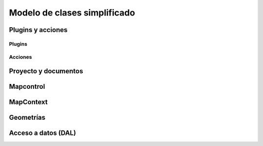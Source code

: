 Modelo de clases simplificado
=============================



.. |m1| image:: images/modelo_1plugins.png
.. |m2| image:: images/modelo_2acciones.png
.. |m3| image:: images/modelo_3proyectodocumento.png
.. |m4| image:: images/modelo_4mapcontrol.png
.. |m5| image:: images/modelo_5mapcontext.png
.. |m6| image:: images/modelo_6geometrias.png
.. |m7| image:: images/modelo_7dal.png

Plugins y acciones
------------------

Plugins
+++++++
   
.. raw:: html

    <img style="max-width: none" src="../../_images/modelo_1plugins.png" alt="" usemap="#modelo_1plugins" />
    <map name="modelo_1plugins" id="modelo_1plugins">
    <area alt="" title="" href="http://downloads.gvsig.org/download/gvsig-desktop-testing/dists/2.3.0/javadocs/html/org/gvsig/andami/PluginsLocator.html" shape="poly" coords="49,42,145,44,144,64,50,66" />
    <area alt="" title="" href="http://downloads.gvsig.org/download/gvsig-desktop-testing/dists/2.3.0/javadocs/html/org/gvsig/andami/PluginsManager.html" shape="poly" coords="195,90,302,90,302,112,194,113" />
    <area alt="" title="" href="http://downloads.gvsig.org/download/gvsig-desktop-testing/dists/2.3.0/javadocs/html/org/gvsig/andami/PluginServices.html" shape="poly" coords="193,154,299,154,297,176,195,177" />
    <area alt="" title="" href="http://downloads.gvsig.org/download/gvsig-desktop-testing/dists/2.3.0/javadocs/html/org/gvsig/andami/plugins/ExclusiveUIExtension.html" shape="poly" coords="346,162,482,162,483,186,345,186" />
    <area alt="" title="" href="http://downloads.gvsig.org/download/gvsig-desktop-testing/dists/2.3.0/javadocs/html/org/gvsig/andami/plugins/IExtension.html" shape="poly" coords="217,218,359,216,358,365,216,366" />
    </map>
    
Acciones
++++++++

.. raw:: html

    <img style="max-width: none" src="../../_images/modelo_2acciones.png" alt="" usemap="#modelo_2acciones.png" />
    <map name="modelo_2acciones.png" id="modelo_2acciones.png">
        <area alt="" title="" href="http://downloads.gvsig.org/download/gvsig-desktop-testing/dists/2.3.0/javadocs/html/org/gvsig/andami/PluginsLocator.html" shape="poly" coords="25,71,126,74,128,95,29,95" />
        <area alt="" title="" href="http://downloads.gvsig.org/download/gvsig-desktop-testing/dists/2.3.0/javadocs/html/org/gvsig/andami/actioninfo/ActionInfoManager.html" shape="poly" coords="129,137,255,136,254,159,131,166" />
        <area alt="" title="" href="http://downloads.gvsig.org/download/gvsig-desktop-testing/dists/2.3.0/javadocs/html/org/gvsig/andami/actioninfo/ActionInfo.html" shape="poly" coords="338,25,468,29,473,346,339,345" />
        <area alt="" title="" href="https://docs.oracle.com/javase/7/docs/api/javax/swing/Action.html" shape="poly" coords="161,50,286,49,285,73,161,74" />
        <area alt="" title="" href="http://downloads.gvsig.org/download/gvsig-desktop-testing/dists/2.3.0/javadocs/html/org/gvsig/andami/plugins/IExtension.html" shape="poly" coords="563,49,703,50,702,198,559,199" />
        <area alt="" title="" href="http://downloads.gvsig.org/download/gvsig-desktop-testing/dists/2.3.0/javadocs/html/org/gvsig/andami/PluginServices.html" shape="poly" coords="593,258,699,256,703,277,595,284" />
    </map>
   
Proyecto y documentos
---------------------
   
.. raw:: html

    <img style="max-width: none" src="../../_images/modelo_3proyectodocumento.png" alt="" usemap="#modelo_3proyectodocumento" />
    <map name="modelo_3proyectodocumento" id="modelo_3proyectodocumento">
    <area alt="" title="ApplicationLocator" href="http://downloads.gvsig.org/download/gvsig-desktop-testing/dists/2.3.0/javadocs/html/org/gvsig/app/ApplicationLocator.html" shape="poly" coords="26,40,150,40,149,63,26,61" />
    <area alt="" title="ApplicationManager" href="http://downloads.gvsig.org/download/gvsig-desktop-testing/dists/2.3.0/javadocs/html/org/gvsig/app/ApplicationManager.html" shape="poly" coords="194,16,499,17,500,95,192,95" />
    <area alt="" title="MDIManager" href="http://downloads.gvsig.org/download/gvsig-desktop-testing/dists/2.3.0/javadocs/html/org/gvsig/andami/ui/mdiManager/MDIManager.html" shape="poly" coords="568,34,870,34,870,97,567,95" />
    <area alt="" title="ProjectManager" href="http://downloads.gvsig.org/download/gvsig-desktop-testing/dists/2.3.0/javadocs/html/org/gvsig/app/project/ProjectManager.html" shape="poly" coords="50,128,408,130,408,193,50,192" />
    <area alt="" title="Project" href="http://downloads.gvsig.org/download/gvsig-desktop-testing/dists/2.3.0/javadocs/html/org/gvsig/app/project/Project.html" shape="poly" coords="490,130,662,129,662,177,489,175" />
    <area alt="" title="DocumentManager" href="http://downloads.gvsig.org/download/gvsig-desktop-testing/dists/2.3.0/javadocs/html/org/gvsig/app/project/documents/DocumentManager.html" shape="poly" coords="90,243,363,244,364,303,90,303" />
    <area alt="" title="Document" href="http://downloads.gvsig.org/download/gvsig-desktop-testing/dists/2.3.0/javadocs/html/org/gvsig/app/project/documents/Document.html" shape="poly" coords="451,243,667,241,667,290,449,286" />
    <area alt="" title="ViewManager" href="http://downloads.gvsig.org/download/gvsig-desktop-testing/dists/2.3.0/javadocs/html/org/gvsig/app/project/documents/view/ViewManager.html" shape="poly" coords="97,358,190,361,192,407,99,404" />
    <area alt="" title="TableManager" href="http://downloads.gvsig.org/download/gvsig-desktop-testing/dists/2.3.0/javadocs/html/org/gvsig/app/project/documents/table/TableManager.html" shape="poly" coords="178,329,279,329,282,356,178,350" />
    <area alt="" title="IWindow" href="http://downloads.gvsig.org/download/gvsig-desktop-testing/dists/2.3.0/javadocs/html/org/gvsig/andami/ui/mdiManager/IWindow.html" shape="poly" coords="292,377,354,377,355,402,289,400" />
    <area alt="" title="IDocumentWindow" href="http://downloads.gvsig.org/download/gvsig-desktop-testing/dists/2.3.0/javadocs/html/org/gvsig/app/project/documents/gui/IDocumentWindow.html" shape="poly" coords="232,424,405,426,405,471,234,470" />
    <area alt="" title="FeatureTableDocumentPanel" href="http://downloads.gvsig.org/download/gvsig-desktop-testing/dists/2.3.0/javadocs/html/org/gvsig/app/project/documents/table/gui/FeatureTableDocumentPanel.html" shape="poly" coords="89,504,280,506,279,529,88,528" />
    <area alt="" title="IView" href="http://downloads.gvsig.org/download/gvsig-desktop-testing/dists/2.3.0/javadocs/html/org/gvsig/app/project/documents/view/gui/IView.html" shape="poly" coords="346,505,412,506,412,529,348,527" />
    <area alt="" title="TableDocument" href="http://downloads.gvsig.org/download/gvsig-desktop-testing/dists/2.3.0/javadocs/html/org/gvsig/app/project/documents/table/TableDocument.html" shape="poly" coords="409,311,517,314,517,338,407,336" />
    <area alt="" title="ViewDocument" href="http://downloads.gvsig.org/download/gvsig-desktop-testing/dists/2.3.0/javadocs/html/org/gvsig/app/project/documents/view/ViewDocument.html" shape="poly" coords="451,353,644,355,643,400,448,403" />
    </map>
    
Mapcontrol
----------

.. raw:: html

    <img style="max-width: none" src="../../_images/modelo_4mapcontrol.png" alt="" usemap="#modelo_4mapcontrol" />
    <map name="modelo_4mapcontrol" id="modelo_4mapcontrol">
    <area alt="" title="MapControlLocator" href="http://downloads.gvsig.org/download/gvsig-desktop-testing/dists/2.3.0/javadocs/html/org/gvsig/fmap/mapcontrol/MapControlLocator.html" shape="poly" coords="42,26,170,25,167,49,42,47" />
    <area alt="" title="MapControl" href="http://downloads.gvsig.org/download/gvsig-desktop-testing/dists/2.3.0/javadocs/html/org/gvsig/fmap/mapcontrol/MapControl.html" shape="poly" coords="249,18,556,19,553,97,255,92,252,93" />
    <area alt="" title="MapContext" href="http://downloads.gvsig.org/download/gvsig-desktop-testing/dists/2.3.0/javadocs/html/org/gvsig/fmap/mapcontext/MapContext.html" shape="poly" coords="612,33,694,34,694,77,608,78" />
    <area alt="" title="MapControlManager" href="http://downloads.gvsig.org/download/gvsig-desktop-testing/dists/2.3.0/javadocs/html/org/gvsig/fmap/mapcontext/MapContextManager.html" shape="poly" coords="32,89,200,90,201,136,34,138" />
    <area alt="" title="Behavior" href="http://downloads.gvsig.org/download/gvsig-desktop-testing/dists/2.3.0/javadocs/html/org/gvsig/fmap/mapcontrol/tools/Behavior/Behavior.html" shape="poly" coords="225,120,353,122,353,162,225,165" />
    <area alt="" title="ToolListener" href="http://downloads.gvsig.org/download/gvsig-desktop-testing/dists/2.3.0/javadocs/html/org/gvsig/fmap/mapcontrol/tools/Listeners/ToolListener.html" shape="poly" coords="427,130,529,127,528,157,426,152" />
    <area alt="" title="PointEvent" href="http://downloads.gvsig.org/download/gvsig-desktop-testing/dists/2.3.0/javadocs/html/org/gvsig/fmap/mapcontrol/tools/Events/PointEvent.html" shape="poly" coords="650,113,726,111,725,137,649,137" />
    <area alt="" title="PointBehavior" href="http://downloads.gvsig.org/download/gvsig-desktop-testing/dists/2.3.0/javadocs/html/org/gvsig/fmap/mapcontrol/tools/Behavior/PointBehavior.html" shape="poly" coords="276,218,368,216,370,241,274,239" />
    <area alt="" title="MoveBehavior" href="http://downloads.gvsig.org/download/gvsig-desktop-testing/dists/2.3.0/javadocs/html/org/gvsig/fmap/mapcontrol/tools/Behavior/MoveBehavior.html" shape="poly" coords="248,299,349,298,349,321,249,322" />
    <area alt="" title="RectangleBehavior" href="http://downloads.gvsig.org/download/gvsig-desktop-testing/dists/2.3.0/javadocs/html/org/gvsig/fmap/mapcontrol/tools/Behavior/RectangleBehavior.html" shape="poly" coords="202,379,333,377,332,402,203,399" />
    <area alt="" title="PointListener" href="http://downloads.gvsig.org/download/gvsig-desktop-testing/dists/2.3.0/javadocs/html/org/gvsig/fmap/mapcontrol/tools/Listeners/PointListener.html" shape="poly" coords="513,186,750,186,748,267,512,268" />
    <area alt="" title="AbstractPointListener" href="http://downloads.gvsig.org/download/gvsig-desktop-testing/dists/2.3.0/javadocs/html/org/gvsig/fmap/mapcontrol/tools/Listeners/AbstractPointListener.html" shape="poly" coords="789,177,934,178,934,221,786,218" />
    <area alt="" title="PanListener" href="http://downloads.gvsig.org/download/gvsig-desktop-testing/dists/2.3.0/javadocs/html/org/gvsig/fmap/mapcontrol/tools/Listeners/PanListener.html" shape="poly" coords="482,281,623,281,620,344,479,348" />
    <area alt="" title="PanListenerImpl" href="http://downloads.gvsig.org/download/gvsig-desktop-testing/dists/2.3.0/javadocs/html/org/gvsig/fmap/mapcontrol/tools/PanListenerImpl.html" shape="poly" coords="650,305,757,304,757,327,649,327" />
    <area alt="" title="ZoomOutRightButtonListener" href="http://downloads.gvsig.org/download/gvsig-desktop-testing/dists/2.3.0/javadocs/html/org/gvsig/fmap/mapcontrol/tools/ZoomOutRightButtonListener.html" shape="poly" coords="784,263,982,265,982,289,782,290" />
    <area alt="" title="RectangleListener" href="http://downloads.gvsig.org/download/gvsig-desktop-testing/dists/2.3.0/javadocs/html/org/gvsig/fmap/mapcontrol/tools/Listeners/RectangleListener.html" shape="poly" coords="444,363,603,363,601,429,440,430" />
    <area alt="" title="ZoomInListenerImpl" href="http://downloads.gvsig.org/download/gvsig-desktop-testing/dists/2.3.0/javadocs/html/org/gvsig/fmap/mapcontrol/tools/ZoomInListenerImpl.html" shape="poly" coords="650,393,788,393,786,415,652,419" />
    </map>

MapContext
----------
   
.. raw:: html

    <img style="max-width: none" src="../../_images/modelo_5mapcontext.png" alt="" usemap="#modelo_5mapcontext" />
    <map name="modelo_5mapcontext" id="modelo_5mapcontext">
        <area alt="" title="MapContextLocator" href="http://downloads.gvsig.org/download/gvsig-desktop-testing/dists/2.3.0/javadocs/html/org/gvsig/fmap/mapcontext/MapContextLocator.html" shape="poly" coords="19,19,150,19,149,38,14,43" />
        <area alt="" title="MapContextManager" href="http://downloads.gvsig.org/download/gvsig-desktop-testing/dists/2.3.0/javadocs/html/org/gvsig/fmap/mapcontext/MapContextManager.html" shape="poly" coords="19,82,298,81,296,129,20,129" />
        <area alt="" title="MapContext" href="http://downloads.gvsig.org/download/gvsig-desktop-testing/dists/2.3.0/javadocs/html/org/gvsig/fmap/mapcontext/MapContext.html" shape="poly" coords="364,79,466,82,465,162,362,160" />
        <area alt="" title="ViewPort" href="http://downloads.gvsig.org/download/gvsig-desktop-testing/dists/2.3.0/javadocs/html/org/gvsig/fmap/mapcontext/ViewPort.html" shape="poly" coords="523,99,625,96,626,124,524,122" />
        <area alt="" title="Envelope" href="http://downloads.gvsig.org/download/gvsig-desktop-testing/dists/2.3.0/javadocs/html/org/gvsig/fmap/geom/primitive/Envelope.html" shape="poly" coords="515,170,579,171,579,192,513,191" />
        <area alt="" title="FLayers" href="http://downloads.gvsig.org/download/gvsig-desktop-testing/dists/2.3.0/javadocs/html/org/gvsig/fmap/mapcontext/layers/FLayers.html" shape="poly" coords="346,244,503,241,503,303,346,304" />
        <area alt="" title="FLayer" href="http://downloads.gvsig.org/download/gvsig-desktop-testing/dists/2.3.0/javadocs/html/org/gvsig/fmap/mapcontext/layers/FLayer.html" shape="poly" coords="58,251,122,251,123,273,52,270" />
        <area alt="" title="DataStore" href="http://downloads.gvsig.org/download/gvsig-desktop-testing/dists/2.3.0/javadocs/html/org/gvsig/fmap/dal/DataStore.html" shape="poly" coords="57,313,131,315,131,338,54,337" />
    </map>
   
Geometrías
----------

.. raw:: html
   
    <img style="max-width: none" src="../../_images/modelo_6geometrias.png" alt="" usemap="#modelo_6geometrias" />
    <map name="modelo_6geometrias" id="modelo_6geometrias">
        <area alt="" title="GeometryLocator" href="http://downloads.gvsig.org/download/gvsig-desktop-testing/dists/2.3.0/javadocs/html/org/gvsig/fmap/geom/GeometryLocator.html" shape="poly" coords="33,6,148,8,146,33,32,34" />
        <area alt="" title="GeometryManager" href="http://downloads.gvsig.org/download/gvsig-desktop-testing/dists/2.3.0/javadocs/html/org/gvsig/fmap/geom/GeometryManager.html" shape="poly" coords="11,56,185,59,184,103,11,105" />
        <area alt="" title="Geometry" href="http://downloads.gvsig.org/download/gvsig-desktop-testing/dists/2.3.0/javadocs/html/org/gvsig/fmap/geom/Geometry.html" shape="poly" coords="242,49,483,49,484,112,242,110" />
        <area alt="" title="Envelope" href="http://downloads.gvsig.org/download/gvsig-desktop-testing/dists/2.3.0/javadocs/html/org/gvsig/fmap/geom/primitive/Envelope.html" shape="poly" coords="58,152,123,155,123,178,59,179" />
        <area alt="" title="Point" href="http://downloads.gvsig.org/download/gvsig-desktop-testing/dists/2.3.0/javadocs/html/org/gvsig/fmap/geom/primitive/Point.html" shape="poly" coords="242,154,307,151,307,179,244,177" />
        <area alt="" title="OrientablePrimitive" href="http://downloads.gvsig.org/download/gvsig-desktop-testing/dists/2.3.0/javadocs/html/org/gvsig/fmap/geom/primitive/OrientablePrimitive.html" shape="poly" coords="333,155,457,152,454,177,332,172" />
        <area alt="" title="OrientableSurface" href="http://downloads.gvsig.org/download/gvsig-desktop-testing/dists/2.3.0/javadocs/html/org/gvsig/fmap/geom/primitive/OrientableSurface.html" shape="poly" coords="170,215,288,216,289,239,171,239" />
        <area alt="" title="OrientableCurve" href="http://downloads.gvsig.org/download/gvsig-desktop-testing/dists/2.3.0/javadocs/html/org/gvsig/fmap/geom/primitive/OrientableCurve.html" shape="poly" coords="347,214,452,218,452,239,345,236" />
        <area alt="" title="Aggregate" href="http://downloads.gvsig.org/download/gvsig-desktop-testing/dists/2.3.0/javadocs/html/org/gvsig/fmap/geom/aggregate/Aggregate.html" shape="poly" coords="499,218,563,217,560,240,498,241" />
        <area alt="" title="Surface" href="http://downloads.gvsig.org/download/gvsig-desktop-testing/dists/2.3.0/javadocs/html/org/gvsig/fmap/geom/primitive/Surface.html" shape="poly" coords="186,275,249,274,253,293,185,294" />
        <area alt="" title="Curve" href="http://downloads.gvsig.org/download/gvsig-desktop-testing/dists/2.3.0/javadocs/html/org/gvsig/fmap/geom/primitive/Curve.html" shape="poly" coords="361,276,425,275,424,294,362,296" />
        <area alt="" title="Multiprimitive" href="http://downloads.gvsig.org/download/gvsig-desktop-testing/dists/2.3.0/javadocs/html/org/gvsig/fmap/geom/aggregate/MultiPrimitive.html" shape="poly" coords="491,274,583,274,584,296,492,297" />
        <area alt="" title="MultiPoint" href="http://downloads.gvsig.org/download/gvsig-desktop-testing/dists/2.3.0/javadocs/html/org/gvsig/fmap/geom/aggregate/MultiPoint.html" shape="poly" coords="421,332,487,326,488,349,418,355" />
        <area alt="" title="MultiCurve" href="http://downloads.gvsig.org/download/gvsig-desktop-testing/dists/2.3.0/javadocs/html/org/gvsig/fmap/geom/aggregate/MultiCurve.html" shape="poly" coords="499,330,573,330,576,351,500,354" />
        <area alt="" title="MultiSurface" href="http://downloads.gvsig.org/download/gvsig-desktop-testing/dists/2.3.0/javadocs/html/org/gvsig/fmap/geom/aggregate/MultiSurface.html" shape="poly" coords="588,332,667,330,667,350,591,349" />
    </map>
    
Acceso a datos (DAL)
--------------------
   
.. raw:: html

    <img style="max-width: none" src="../../_images/modelo_7dal.png" alt="" usemap="#modelo_7dal" />
    <map name="modelo_7dal" id="modelo_7dal">
        <area alt="" title="DALLocator" href="http://downloads.gvsig.org/download/gvsig-desktop-testing/dists/2.3.0/javadocs/html/org/gvsig/fmap/dal/DALLocator.html" shape="poly" coords="48,14,128,18,131,41,50,38" />
        <area alt="" title="Evaluator" href="http://downloads.gvsig.org/download/gvsig-desktop-testing/dists/2.3.0/javadocs/html/org/gvsig/tools/evaluator/Evaluator.html" shape="poly" coords="458,19,659,18,659,64,457,67" />
        <area alt="" title="EvaluatorData" href="http://downloads.gvsig.org/download/gvsig-desktop-testing/dists/2.3.0/javadocs/html/org/gvsig/tools/evaluator/EvaluatorData.html" shape="poly" coords="761,27,943,24,944,72,760,71" />
        <area alt="" title="DataManager" href="http://downloads.gvsig.org/download/gvsig-desktop-testing/dists/2.3.0/javadocs/html/org/gvsig/fmap/dal/DataManager.html" shape="poly" coords="42,89,409,92,407,153,39,155" />
        <area alt="" title="DataStoreParameters" href="http://downloads.gvsig.org/download/gvsig-desktop-testing/dists/2.3.0/javadocs/html/org/gvsig/fmap/dal/DataStoreParameters.html" shape="poly" coords="465,89,679,87,681,136,465,141" />
        <area alt="" title="FeatureSet" href="http://downloads.gvsig.org/download/gvsig-desktop-testing/dists/2.3.0/javadocs/html/org/gvsig/fmap/dal/feature/FeatureSet.html" shape="poly" coords="698,147,889,146,891,225,695,223" />
        <area alt="" title="DataQuery" href="http://downloads.gvsig.org/download/gvsig-desktop-testing/dists/2.3.0/javadocs/html/org/gvsig/fmap/dal/DataQuery.html" shape="poly" coords="48,200,125,200,124,224,49,222" />
        <area alt="" title="DataStore" href="http://downloads.gvsig.org/download/gvsig-desktop-testing/dists/2.3.0/javadocs/html/org/gvsig/fmap/dal/DataStore.html" shape="poly" coords="483,178,575,179,574,198,484,199" />
        <area alt="" title="FeatureQuery" href="http://downloads.gvsig.org/download/gvsig-desktop-testing/dists/2.3.0/javadocs/html/org/gvsig/fmap/dal/feature/FeatureQuery.html" shape="poly" coords="113,259,314,258,315,303,116,302" />
        <area alt="" title="FeatureStore" href="http://downloads.gvsig.org/download/gvsig-desktop-testing/dists/2.3.0/javadocs/html/org/gvsig/fmap/dal/feature/FeatureStore.html" shape="poly" coords="385,257,709,257,707,320,385,319" />
        <area alt="" title="Feature" href="http://downloads.gvsig.org/download/gvsig-desktop-testing/dists/2.3.0/javadocs/html/org/gvsig/fmap/dal/feature/Feature.html" shape="poly" coords="745,266,930,266,927,353,742,353" />
    </map>